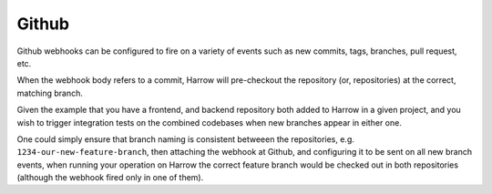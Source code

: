Github
======

Github webhooks can be configured to fire on a variety of events such as new
commits, tags, branches, pull request, etc.

When the webhook body refers to a commit, Harrow will pre-checkout the
repository (or, repositories) at the correct, matching branch.

Given the example that you have a frontend, and backend repository both added
to Harrow in a given project, and you wish to trigger integration tests on the
combined codebases when new branches appear in either one.

One could simply ensure that branch naming is consistent betweeen the
repositories, e.g. ``1234-our-new-feature-branch``, then attaching the webhook
at Github, and configuring it to be sent on all new branch events, when running
your operation on Harrow the correct feature branch would be checked out in
both repositories (although the webhook fired only in one of them).
